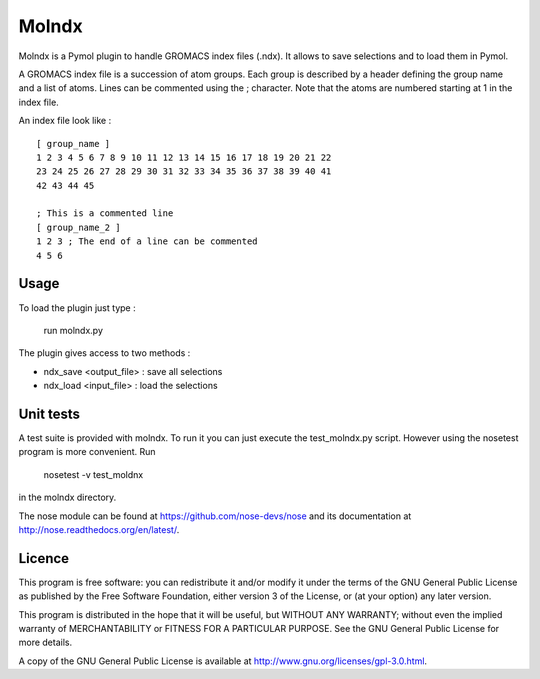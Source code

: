 ======
Molndx
======

Molndx is a Pymol plugin to handle GROMACS index files (.ndx). It allows to save selections and to load them in Pymol.

A GROMACS index file is a succession of atom groups. Each group is described by
a header defining the group name and a list of atoms. Lines can be commented
using the ; character. Note that the atoms are numbered starting at 1 in the
index file.

An index file look like :

::

    [ group_name ]
    1 2 3 4 5 6 7 8 9 10 11 12 13 14 15 16 17 18 19 20 21 22
    23 24 25 26 27 28 29 30 31 32 33 34 35 36 37 38 39 40 41
    42 43 44 45

    ; This is a commented line
    [ group_name_2 ]
    1 2 3 ; The end of a line can be commented
    4 5 6

Usage
=====

To load the plugin just type :

    run molndx.py

The plugin gives access to two methods :

- ndx_save <output_file> : save all selections
- ndx_load <input_file> : load the selections

Unit tests
==========

A test suite is provided with molndx. To run it you can just execute the test_molndx.py script. However using the nosetest program is more convenient. Run

    nosetest -v test_moldnx

in the molndx directory.

The nose module can be found at https://github.com/nose-devs/nose and its documentation at http://nose.readthedocs.org/en/latest/.

Licence
=======

This program is free software: you can redistribute it and/or modify  
it under the terms of the GNU General Public License as published by   
the Free Software Foundation, either version 3 of the License, or      
(at your option) any later version.                                    
                                                                      
This program is distributed in the hope that it will be useful,        
but WITHOUT ANY WARRANTY; without even the implied warranty of         
MERCHANTABILITY or FITNESS FOR A PARTICULAR PURPOSE.  See the          
GNU General Public License for more details.                           
                                                                          
A copy of the GNU General Public License is available at
http://www.gnu.org/licenses/gpl-3.0.html.

 
